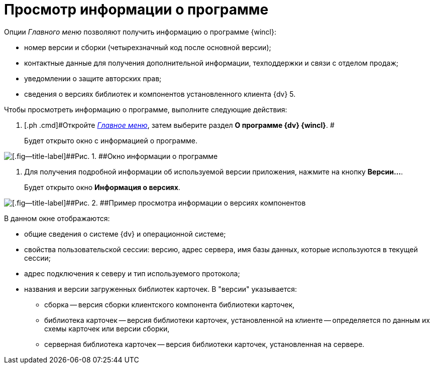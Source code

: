 = Просмотр информации о программе

Опции _Главного меню_ позволяют получить информацию о программе {wincl}:

* номер версии и сборки (четырехзначный код после основной версии);
* контактные данные для получения дополнительной информации, техподдержки и связи с отделом продаж;
* уведомлении о защите авторских прав;
* сведения о версиях библиотек и компонентов установленного клиента {dv} 5.

Чтобы просмотреть информацию о программе, выполните следующие действия:

. [.ph .cmd]#Откройте xref:Interface_main_menu.html[_Главное меню_], затем выберите раздел [.keyword]*О программе {dv} {wincl}*. #
+
Будет открыто окно с информацией о программе.

image::img/About.png[[.fig--title-label]##Рис. 1. ##Окно информации о программе]
. [.ph .cmd]#Для получения подробной информации об используемой версии приложения, нажмите на кнопку [.keyword]*Версии...*.#
+
Будет открыто окно [.keyword .wintitle]*Информация о версиях*.

image::img/Main_menu_versions.png[[.fig--title-label]##Рис. 2. ##Пример просмотра информации о версиях компонентов]

В данном окне отображаются:

* общие сведения о системе {dv} и операционной системе;
* свойства пользовательской сессии: версию, адрес сервера, имя базы данных, которые используются в текущей сессии;
* адрес подключения к северу и тип используемого протокола;
* названия и версии загруженных библиотек карточек. В "версии" указывается:
** сборка -- версия сборки клиентского компонента библиотеки карточек,
** библиотека карточек -- версия библиотеки карточек, установленной на клиенте -- определяется по данным их схемы карточек или версии сборки,
** серверная библиотека карточек -- версия библиотеки карточек, установленная на сервере.
